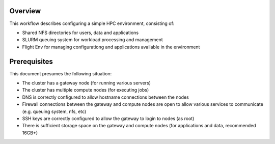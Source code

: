 Overview
--------

This workflow describes configuring a simple HPC environment, consisting of:

- Shared NFS directories for users, data and applications
- SLURM queuing system for workload processing and management
- Flight Env for managing configurationg and applications available in the environment

Prerequisites
-------------

This document presumes the following situation:

- The cluster has a gateway node (for running various servers)
- The cluster has multiple compute nodes (for executing jobs)
- DNS is correctly configured to allow hostname connections between the nodes
- Firewall connections between the gateway and compute nodes are open to allow various services to communicate (e.g. queuing system, nfs, etc)
- SSH keys are correctly configured to allow the gateway to login to nodes (as root)
- There is sufficient storage space on the gateway and compute nodes (for applications and data, recommended 16GB+)
